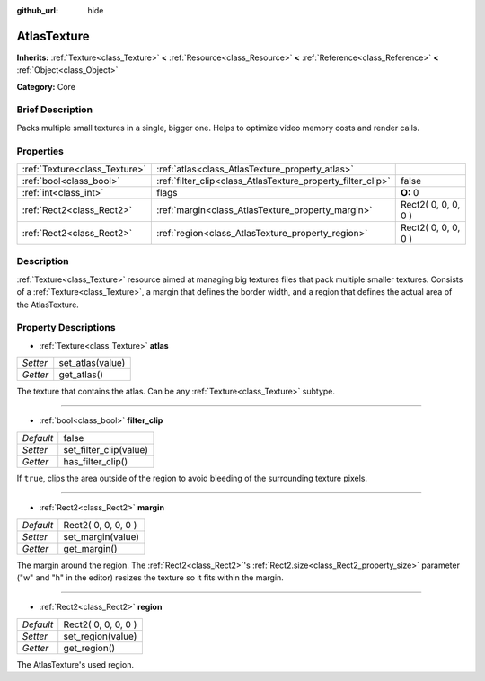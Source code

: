 :github_url: hide

.. Generated automatically by doc/tools/makerst.py in Godot's source tree.
.. DO NOT EDIT THIS FILE, but the AtlasTexture.xml source instead.
.. The source is found in doc/classes or modules/<name>/doc_classes.

.. _class_AtlasTexture:

AtlasTexture
============

**Inherits:** :ref:`Texture<class_Texture>` **<** :ref:`Resource<class_Resource>` **<** :ref:`Reference<class_Reference>` **<** :ref:`Object<class_Object>`

**Category:** Core

Brief Description
-----------------

Packs multiple small textures in a single, bigger one. Helps to optimize video memory costs and render calls.

Properties
----------

+-------------------------------+-------------------------------------------------------------+---------------------+
| :ref:`Texture<class_Texture>` | :ref:`atlas<class_AtlasTexture_property_atlas>`             |                     |
+-------------------------------+-------------------------------------------------------------+---------------------+
| :ref:`bool<class_bool>`       | :ref:`filter_clip<class_AtlasTexture_property_filter_clip>` | false               |
+-------------------------------+-------------------------------------------------------------+---------------------+
| :ref:`int<class_int>`         | flags                                                       | **O:** 0            |
+-------------------------------+-------------------------------------------------------------+---------------------+
| :ref:`Rect2<class_Rect2>`     | :ref:`margin<class_AtlasTexture_property_margin>`           | Rect2( 0, 0, 0, 0 ) |
+-------------------------------+-------------------------------------------------------------+---------------------+
| :ref:`Rect2<class_Rect2>`     | :ref:`region<class_AtlasTexture_property_region>`           | Rect2( 0, 0, 0, 0 ) |
+-------------------------------+-------------------------------------------------------------+---------------------+

Description
-----------

:ref:`Texture<class_Texture>` resource aimed at managing big textures files that pack multiple smaller textures. Consists of a :ref:`Texture<class_Texture>`, a margin that defines the border width, and a region that defines the actual area of the AtlasTexture.

Property Descriptions
---------------------

.. _class_AtlasTexture_property_atlas:

- :ref:`Texture<class_Texture>` **atlas**

+----------+------------------+
| *Setter* | set_atlas(value) |
+----------+------------------+
| *Getter* | get_atlas()      |
+----------+------------------+

The texture that contains the atlas. Can be any :ref:`Texture<class_Texture>` subtype.

----

.. _class_AtlasTexture_property_filter_clip:

- :ref:`bool<class_bool>` **filter_clip**

+-----------+------------------------+
| *Default* | false                  |
+-----------+------------------------+
| *Setter*  | set_filter_clip(value) |
+-----------+------------------------+
| *Getter*  | has_filter_clip()      |
+-----------+------------------------+

If ``true``, clips the area outside of the region to avoid bleeding of the surrounding texture pixels.

----

.. _class_AtlasTexture_property_margin:

- :ref:`Rect2<class_Rect2>` **margin**

+-----------+---------------------+
| *Default* | Rect2( 0, 0, 0, 0 ) |
+-----------+---------------------+
| *Setter*  | set_margin(value)   |
+-----------+---------------------+
| *Getter*  | get_margin()        |
+-----------+---------------------+

The margin around the region. The :ref:`Rect2<class_Rect2>`'s :ref:`Rect2.size<class_Rect2_property_size>` parameter ("w" and "h" in the editor) resizes the texture so it fits within the margin.

----

.. _class_AtlasTexture_property_region:

- :ref:`Rect2<class_Rect2>` **region**

+-----------+---------------------+
| *Default* | Rect2( 0, 0, 0, 0 ) |
+-----------+---------------------+
| *Setter*  | set_region(value)   |
+-----------+---------------------+
| *Getter*  | get_region()        |
+-----------+---------------------+

The AtlasTexture's used region.

